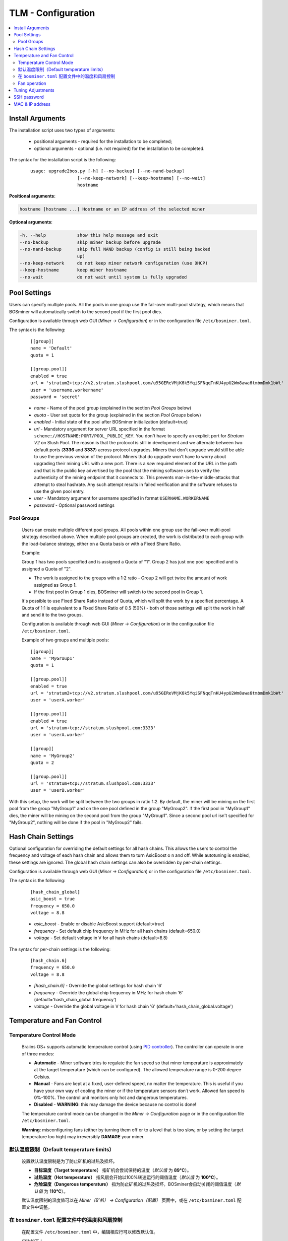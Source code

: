 ####################
TLM - Configuration
####################

.. contents::
  :local:
  :depth: 2

*****************
Install Arguments
*****************

The installation script uses two types of arguments:

   * positional arguments - required for the installation to be completed;
   * optional arguments - optional (i.e. not required) for the installation to be completed.

The syntax for the installation script is the following:

  ::

    usage: upgrade2bos.py [-h] [--no-backup] [--no-nand-backup]
                      [--no-keep-network] [--keep-hostname] [--no-wait]
                      hostname

**Positional arguments:**

.. code-block:: none

    hostname [hostname ...] Hostname or an IP address of the selected miner

**Optional arguments:**

.. code-block:: none

  -h, --help            show this help message and exit
  --no-backup           skip miner backup before upgrade
  --no-nand-backup      skip full NAND backup (config is still being backed
                        up)
  --no-keep-network     do not keep miner network configuration (use DHCP)
  --keep-hostname       keep miner hostname
  --no-wait             do not wait until system is fully upgraded


*************
Pool Settings
*************

Users can specify multiple pools. All the pools in one group use the fail-over multi-pool strategy, which means
that BOSminer will automatically switch to the second pool if the first pool dies.

Configuration is available through web GUI (*Miner -> Configuration*) or in the configuration file ``/etc/bosminer.toml``.

The syntax is the following:

  ::

     [[group]]
     name = 'Default'
     quota = 1

     [[group.pool]]
     enabled = true
     url = 'stratum2+tcp://v2.stratum.slushpool.com/u95GEReVMjK6k5YqiSFNqqTnKU4ypU2Wm8awa6tmbmDmk1bWt'
     user = 'username.workername'
     password = 'secret'

  * *name* - Name of the pool group (explained in the section *Pool Groups* below)
  * *quota* - User set quota for the group (explained in the section *Pool Groups* below)
  * *enabled* - Initial state of the pool after BOSminer initialization (default=true)
  * *url* - Mandatory argument for server URL specified in the format
    ``scheme://HOSTNAME:PORT/POOL_PUBLIC_KEY``. You don't have to
    specify an explicit port for *Stratum V2* on Slush Pool. The reason is
    that the protocol is still in development and we alternate between
    two default ports (**3336** and **3337**) across protocol
    upgrades. Miners that don't upgrade would still be able to use the
    previous version of the protocol. Miners that do upgrade won't
    have to worry about upgrading their mining URL with a new port.
    There is a *new* required element of the URL in the path and that
    is the public key advertised by the pool that the mining software
    uses to verify the authenticity of the mining endpoint that it
    connects to. This prevents man-in-the-middle-attacks that attempt
    to steal hashrate. Any such attempt results in failed verification
    and the software refuses to use the given pool entry.
  * *user* - Mandatory argument for username specified in format ``USERNAME.WORKERNAME``
  * *password* - Optional password settings

Pool Groups
===========

  Users can create multiple different pool groups. All pools within one group use the fail-over
  multi-pool strategy described above. When multiple pool groups are created, the work is
  distributed to each group with the load-balance strategy, either on a Quota basis or
  with a Fixed Share Ratio.

  Example:

  Group 1 has two pools specified and is assigned a Quota of "1". Group 2 has just one pool specified
  and is assigned a Quota of "2".

  - The work is assigned to the groups with a 1:2 ratio - Group 2 will get twice the amount of work assigned as Group 1.
  - If the first pool in Group 1 dies, BOSminer will switch to the second pool in Group 1.


  It's possible to use Fixed Share Ratio instead of Quota, which will split the work by a specified
  percentage. A Quota of 1:1 is equivalent to a Fixed Share Ratio of 0.5 (50%) - both of those
  settings will split the work in half and send it to the two groups.

  Configuration is available through web GUI (*Miner -> Configuration*) or in the configuration
  file ``/etc/bosminer.toml``.

  Example of two groups and multiple pools:

  ::

     [[group]]
     name = 'MyGroup1'
     quota = 1

     [[group.pool]]
     enabled = true
     url = 'stratum2+tcp://v2.stratum.slushpool.com/u95GEReVMjK6k5YqiSFNqqTnKU4ypU2Wm8awa6tmbmDmk1bWt'
     user = 'userA.worker'

     [[group.pool]]
     enabled = true
     url = 'stratum+tcp://stratum.slushpool.com:3333'
     user = 'userA.worker'

     [[group]]
     name = 'MyGroup2'
     quota = 2

     [[group.pool]]
     url = 'stratum+tcp://stratum.slushpool.com:3333'
     user = 'userB.worker'

With this setup, the work will be split between the two groups in ratio 1:2. By default, the miner
will be mining on the first pool from the group "MyGroup1" and on the one pool defined in the group
"MyGroup2". If the first pool in "MyGroup1" dies, the miner will be mining on the second pool from
the group "MyGroup1". Since a second pool url isn't specified for "MyGroup2", nothing will be done
if the pool in "MyGroup2" fails.

*******************
Hash Chain Settings
*******************

Optional configuration for overriding the default settings for all hash chains. This allows the
users to control the frequency and voltage of each hash chain and allows them to turn AsicBoost o
n and off. While autotuning is enabled, these settings are ignored. The global hash chain settings
can also be overridden by per-chain settings.

Configuration is available through web GUI (*Miner -> Configuration*) or in the configuration file ``/etc/bosminer.toml``.

The syntax is the following:

  ::

     [hash_chain_global]
     asic_boost = true
     frequency = 650.0
     voltage = 8.8

  * *asic_boost* - Enable or disable AsicBoost support (default=true)
  * *frequency* - Set default chip frequency in MHz for all hash chains (default=650.0)
  * *voltage* - Set default voltage in V for all hash chains (default=8.8)

The syntax for per-chain settings is the following:

  ::

     [hash_chain.6]
     frequency = 650.0
     voltage = 8.8

  * *[hash_chain.6]* - Override the global settings for hash chain '6'
  * *frequency* - Override the global chip frequency in MHz for hash chain '6' (default='hash_chain_global.frequency')
  * *voltage* - Override the global voltage in V for hash chain '6' (default='hash_chain_global.voltage')

***************************
Temperature and Fan Control
***************************

Temperature Control Mode
========================

  Braiins OS+ supports automatic temperature control (using `PID controller <https://en.wikipedia.org/wiki/PID_controll>`__).
  The controller can operate in one of three modes:

  -  **Automatic** - Miner software tries to regulate the fan
     speed so that miner temperature is approximately at the target
     temperature (which can be configured). The allowed temperature range
     is 0-200 degree Celsius.
  -  **Manual** - Fans are kept at a fixed, user-defined speed,
     no matter the temperature. This is useful if you have your own way of
     cooling the miner or if the temperature sensors don’t work. Allowed
     fan speed is 0%-100%. The control unit monitors only hot and dangerous temperatures.
  -  **Disabled** - **WARNING**: this may damage the device because no control is done!

  The temperature control mode can be changed in the *Miner -> Configuration* page or in the configuration file ``/etc/bosminer.toml``.

  **Warning**: misconfiguring fans (either by turning them off or to a
  level that is too slow, or by setting the target temperature too high)
  may irreversibly **DAMAGE** your miner.

默认温度限制（Default temperature limits）
==========================

  设置默认温度限制是为了防止矿机的过热及损坏。

  * **目标温度（Target temperature）** 指矿机会尝试保持的温度（*默认值* 为 **89°C**）。
  * **过热温度（Hot temperature）** 指风扇会开始以100%转速运行的阈值温度（*默认值* 为 **100°C**）。
  * **危险温度（Dangerous temperature）** 指为防止矿机的过热及损坏，BOSminer会自动关闭的阈值温度（*默认值* 为 **110°C**）。

  默认温度限制的温度值可以在 *Miner（矿机）  -> Configuration（配置）* 页面中，或在 ``/etc/bosminer.toml`` 配置文件中调整。
  
在 ``bosminer.toml`` 配置文件中的温度和风扇控制
==============================================================

  在配置文件 ``/etc/bosminer.toml`` 中，编辑相应行可以修改默认值。

  句法如下：

  ::

     [temp_control]
     mode = 'auto'
     target_temp = 89
     hot_temp = 100
     dangerous_temp = 110

  * *mode（模式）* - 温度控制模式设定 （默认值='auto'（自动））
  * *target_temp（目标温度）* - 设定以摄氏度为单位的目标温度（默认值=89.0）。 该选项仅在 'temp_control.mode' （温度控制模式）设定为 'auto' （自动）的情况下可用！
  * *hot_temp（过热温度）* - 设定以摄氏度为单位的过热温度（默认值=100.0）。 当矿机达到该温度时，风扇转速会自动调整为100%。
  * *dangerous_temp（危险温度）* - 设定以摄氏度为单位的危险温度（默认值=110.0）。 当矿机达到该温度时，矿机将会自动关闭！**警告：** 将危险温度值设置太高会损坏矿机！


  ::

     [fan_control]
     speed = 100
     min_fans = 1

  * *speed（转速）* - 设定以 %为单位（默认值=70）的风扇固定转速。 当 *temp_control.mode* 风扇控制模式）设定为 'auto'（自动）时，请不要使用本选项！
  * *min_fans（最少风扇数）* - 设定BOSminer运行所需要的最少风扇数量 （默认值=1）。
  * 要想完全 **禁用风扇控制**, 请将 'speed' （转速）和'min_fans' （最少风扇数）设定为0。

Fan operation
=============

  1. Once temperature sensors are initialized, fan control is enabled. If
     temperature sensors are not working or they read out a temperature of
     0, fans are automatically set to full speed.
  2. If the current mode is “fixed fan speed”, the fan is set to a given
     speed.
  3. If the current mode is “automatic fan control”, the fan speed is
     regulated by temperature.
  4. In case the miner's temperature is above the *HOT temperature*, fans are set to
     100% (even in “fixed fan speed” mode).
  5. In case the miner's temperature is above the *DANGEROUS temperature*, BOSminer
     shuts down (even in “fixed fan speed” mode).

******************
Tuning Adjustments
******************

Tuning can be configured either via web GUI or in the configuration file ``/etc/bosminer.toml``.

To make a configuration change via web GUI, enter the *Miner -> Configuration* menu and edit
the *Autotuning* section.

To make a configuration change in the configuration file, connect to the miner via SSH and edit
the file ``/etc/bosminer.toml``. The syntax is the following:

  ::

     [autotuning]
     enabled = true
     psu_power_limit = 1200

The *enabled* line can hold values *true* for enabled autotuning, or *false* for disabled autotuning.
The *psu_power_limit* can hold numeric values (min. 100 and max. 5000), representing the PSU power
limit (in Watts) for three hashboards and the control board.

Alternatively, it's possible to turn on autotuning automatically after the installation finishes
specifying the ``--power-limit POWER_LIMIT``   argument in the installation command.

In order to change power limit on multiple devices, you can use
our configuration spreadsheet that will will generate commands for different use cases.

The spreadsheet is available `here <https://docs.google.com/spreadsheets/d/1H3Zn1zSm6-6atWTzcU0aO63zvFzANgc8mcOFtRaw42E>`_

************
SSH password
************

You can set the miner’s password via SSH from a remote host by running
the below command and replacing *[newpassword]* with your own password.

  * Note: Braiins OS+ does **not** keep a history of the commands executed.

  .. code:: bash

     ssh root@[miner-hostname-or-ip] 'echo -e "[newpassword]\n[newpassword]" | passwd'

To do this for several hosts in parallel you could use
`p-ssh <https://linux.die.net/man/1/pssh>`__.

****************
MAC & IP address
****************

By default, the device’s MAC address stays the same as it is inherited
from firmware (stock or Braiins OS) stored in the device (NAND). That way, once
the device boots with Braiins OS+, it will have the same IP address as it
had with the factory firmware.

Alternatively, you can specify a MAC address of your choice by modifying
the ``ethaddr=`` parameter in the ``uEnv.txt`` file (found in the first
FAT partition of the SD card).
